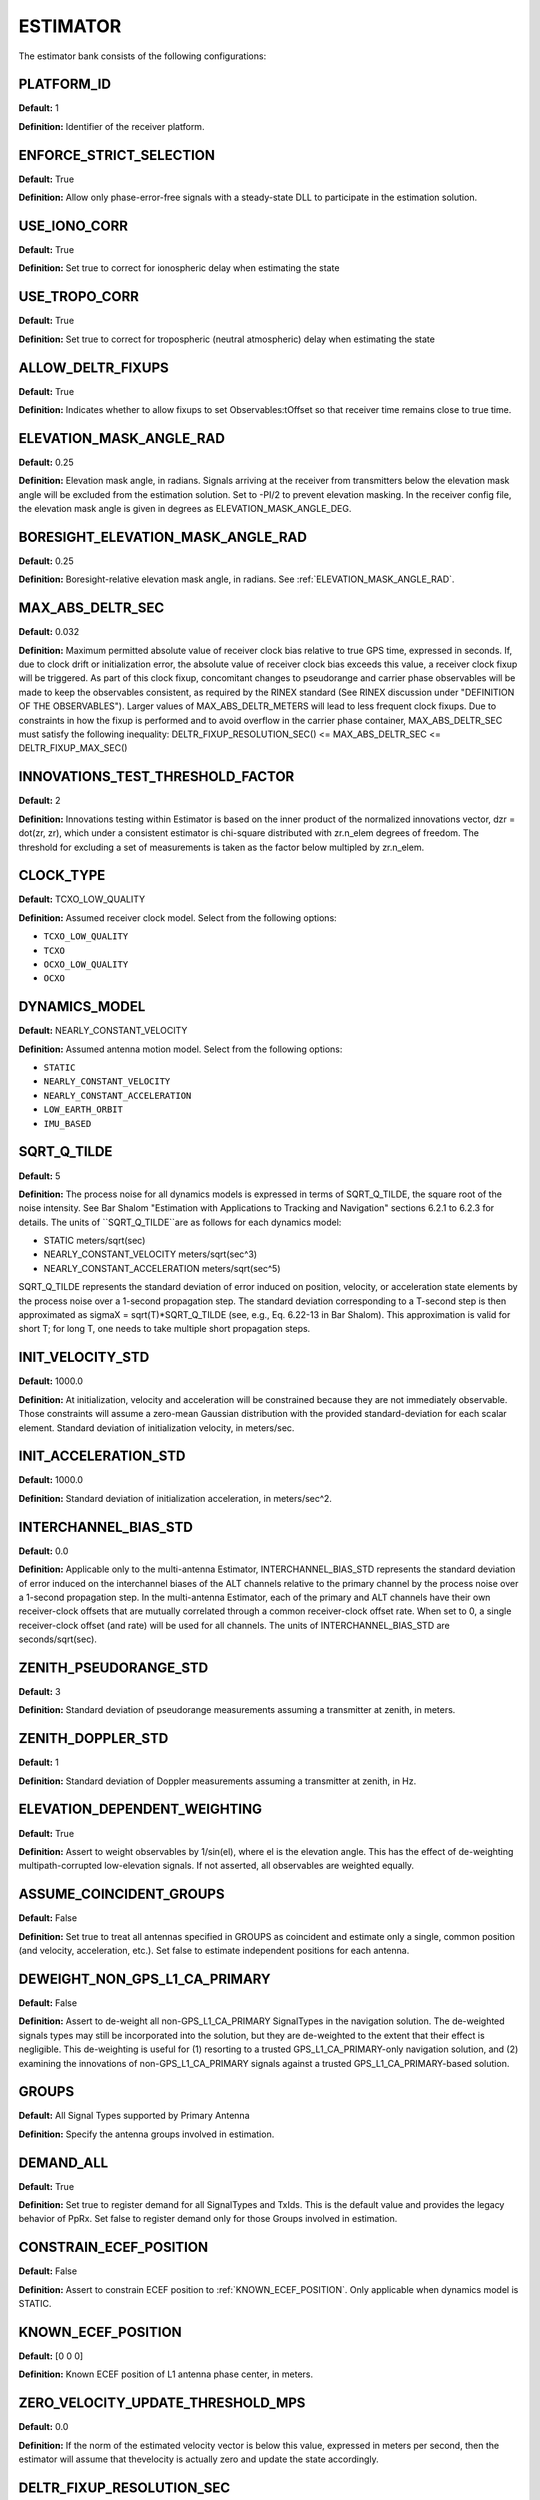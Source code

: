.. _estimator:
=========
ESTIMATOR
=========
The estimator bank consists of the following configurations:

.. image:: ./../../images/lionestimator.png
   :width: 60 %
   :align: center

PLATFORM_ID
-----------
**Default:** 1

**Definition:** Identifier of the receiver platform.

ENFORCE_STRICT_SELECTION
------------------------
**Default:** True

**Definition:** Allow only phase-error-free signals with a steady-state DLL to participate in the estimation solution.

USE_IONO_CORR
-------------
**Default:** True

**Definition:** Set true to correct for ionospheric delay when estimating the state

USE_TROPO_CORR
--------------
**Default:** True

**Definition:** Set true to correct for tropospheric (neutral atmospheric) delay when estimating the state

ALLOW_DELTR_FIXUPS
------------------
**Default:** True

**Definition:** Indicates whether to allow fixups to set Observables:tOffset so that receiver time remains close to true time.

ELEVATION_MASK_ANGLE_RAD
------------------------
**Default:** 0.25

**Definition:** Elevation mask angle, in radians.  Signals arriving at the receiver from transmitters below the elevation mask angle will be excluded from the estimation solution. Set to -PI/2 to prevent elevation masking. In the receiver config file, the elevation mask angle is given in degrees as ELEVATION_MASK_ANGLE_DEG.

BORESIGHT_ELEVATION_MASK_ANGLE_RAD
----------------------------------
**Default:** 0.25

**Definition:** Boresight-relative elevation mask angle, in radians. See :ref:`ELEVATION_MASK_ANGLE_RAD`.

MAX_ABS_DELTR_SEC
-----------------
**Default:** 0.032

**Definition:** Maximum permitted absolute value of receiver clock bias relative to true GPS time, expressed in seconds.  If, due to clock drift or initialization error, the absolute value of receiver clock bias exceeds this value, a receiver clock fixup will be triggered.  As part of this clock fixup, concomitant changes to pseudorange and carrier phase observables will be made to keep the observables consistent, as required by the RINEX standard (See RINEX discussion under "DEFINITION OF THE OBSERVABLES"). Larger values of MAX_ABS_DELTR_METERS will lead to less frequent clock fixups.  Due to constraints in how the fixup is performed and to avoid overflow in the carrier phase container, MAX_ABS_DELTR_SEC must satisfy the following inequality: DELTR_FIXUP_RESOLUTION_SEC() <= MAX_ABS_DELTR_SEC <= DELTR_FIXUP_MAX_SEC()

INNOVATIONS_TEST_THRESHOLD_FACTOR
---------------------------------
**Default:** 2

**Definition:** Innovations testing within Estimator is based on the inner product of the normalized innovations vector, dzr = dot(zr, zr), which under a consistent estimator is chi-square distributed with zr.n_elem degrees of freedom. The threshold for excluding a set of measurements is taken as the factor below multipled by zr.n_elem.

CLOCK_TYPE
----------
**Default:** TCXO_LOW_QUALITY

**Definition:** Assumed receiver clock model. Select from the following options:

* ``TCXO_LOW_QUALITY``
* ``TCXO``
* ``OCXO_LOW_QUALITY``
* ``OCXO``

DYNAMICS_MODEL
--------------
**Default:** NEARLY_CONSTANT_VELOCITY

**Definition:** Assumed antenna motion model. Select from the following options:

* ``STATIC``
* ``NEARLY_CONSTANT_VELOCITY``
* ``NEARLY_CONSTANT_ACCELERATION``
* ``LOW_EARTH_ORBIT``
* ``IMU_BASED``

SQRT_Q_TILDE
------------
**Default:** 5

**Definition:** The process noise for all dynamics models is expressed in terms of SQRT_Q_TILDE, the square root of the noise intensity. See Bar Shalom "Estimation with Applications to Tracking and Navigation" sections 6.2.1 to 6.2.3 for details. The units of ``SQRT_Q_TILDE``are as follows for each dynamics model:

* STATIC                          meters/sqrt(sec)
* NEARLY_CONSTANT_VELOCITY        meters/sqrt(sec^3)
* NEARLY_CONSTANT_ACCELERATION    meters/sqrt(sec^5)

SQRT_Q_TILDE represents the standard deviation of error induced on position, velocity, or acceleration state elements by the process noise over a 1-second propagation step.  The standard deviation corresponding to a T-second step is then approximated as sigmaX = sqrt(T)*SQRT_Q_TILDE (see, e.g., Eq. 6.22-13 in Bar Shalom). This approximation is valid for short T; for long T, one needs to take multiple short propagation steps.

INIT_VELOCITY_STD
-----------------
**Default:** 1000.0

**Definition:** At initialization, velocity and acceleration will be constrained because they are not immediately observable. Those constraints will assume a zero-mean Gaussian distribution with the provided standard-deviation for each scalar element. Standard deviation of initialization velocity, in meters/sec.

INIT_ACCELERATION_STD
---------------------
**Default:** 1000.0

**Definition:** Standard deviation of initialization acceleration, in meters/sec^2.

INTERCHANNEL_BIAS_STD
---------------------
**Default:** 0.0

**Definition:** Applicable only to the multi-antenna Estimator, INTERCHANNEL_BIAS_STD represents the standard deviation of error induced on the interchannel biases of the ALT channels relative to the primary channel by the process noise over a 1-second propagation step.  In the multi-antenna Estimator, each of the primary and ALT channels have their own receiver-clock offsets that are mutually correlated through a common receiver-clock offset rate. When set to 0, a single receiver-clock offset (and rate) will be used for all channels. The units of INTERCHANNEL_BIAS_STD are seconds/sqrt(sec).

ZENITH_PSEUDORANGE_STD
----------------------
**Default:** 3

**Definition:** Standard deviation of pseudorange measurements assuming a transmitter at zenith, in meters.

ZENITH_DOPPLER_STD
------------------
**Default:** 1

**Definition:** Standard deviation of Doppler measurements assuming a transmitter at zenith, in Hz.

ELEVATION_DEPENDENT_WEIGHTING
-----------------------------
**Default:** True

**Definition:** Assert to weight observables by 1/sin(el), where el is the elevation angle.  This has the effect of de-weighting multipath-corrupted low-elevation signals.  If not asserted, all observables are weighted equally.

ASSUME_COINCIDENT_GROUPS
------------------------
**Default:** False

**Definition:** Set true to treat all antennas specified in GROUPS as coincident and estimate only a single, common position (and velocity, acceleration, etc.). Set false to estimate independent positions for each antenna.

DEWEIGHT_NON_GPS_L1_CA_PRIMARY
------------------------------
**Default:** False

**Definition:** Assert to de-weight all non-GPS_L1_CA_PRIMARY SignalTypes in the navigation solution.  The de-weighted signals types may still be incorporated into the solution, but they are de-weighted to the extent that their effect is negligible.  This de-weighting is useful for (1) resorting to a trusted GPS_L1_CA_PRIMARY-only navigation solution, and (2) examining the innovations of non-GPS_L1_CA_PRIMARY signals against a trusted GPS_L1_CA_PRIMARY-based solution.

GROUPS
------
**Default:** All Signal Types supported by Primary Antenna

**Definition:** Specify the antenna groups involved in estimation.

DEMAND_ALL
----------
**Default:** True

**Definition:** Set true to register demand for all SignalTypes and TxIds. This is the default value and provides the legacy behavior of PpRx. Set false to register demand only for those Groups involved in estimation.

CONSTRAIN_ECEF_POSITION
-----------------------
**Default:** False

**Definition:** Assert to constrain ECEF position to :ref:`KNOWN_ECEF_POSITION`. Only applicable when dynamics model is STATIC.

KNOWN_ECEF_POSITION
-------------------
**Default:** [0 0 0]

**Definition:** Known ECEF position of L1 antenna phase center, in meters.

ZERO_VELOCITY_UPDATE_THRESHOLD_MPS
----------------------------------
**Default:** 0.0

**Definition:** If the norm of the estimated velocity vector is below this value, expressed in meters per second, then the estimator will assume that thevelocity is actually zero and update the state accordingly.

DELTR_FIXUP_RESOLUTION_SEC
--------------------------
**Default:** 0.0001

**Definition:** This quantity is the time fixup resolution, in seconds.  A time fixup DELTR is always chosen to be an integer multiple of this quantity. This implies that DELTR_FIXUP_RESOLUTION_SEC must be chosen such that for any carrier frequency fc considered within the code, fc*DELTR_FIXUP_RESOLUTION_SEC is an integer number of cycles.